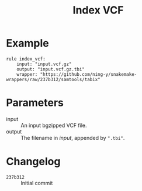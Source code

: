 #+TITLE: Index VCF

* Example

#+begin_src
rule index_vcf:
    input: "input.vcf.gz"
    output: "input.vcf.gz.tbi"
    wrapper: "https://github.com/ning-y/snakemake-wrappers/raw/237b312/samtools/tabix"
#+end_src

* Parameters

- input ::
  An input bgzipped VCF file.
- output ::
  The filename in /input/, appended by ~".tbi"~.

* Changelog

- ~237b312~ :: Initial commit
